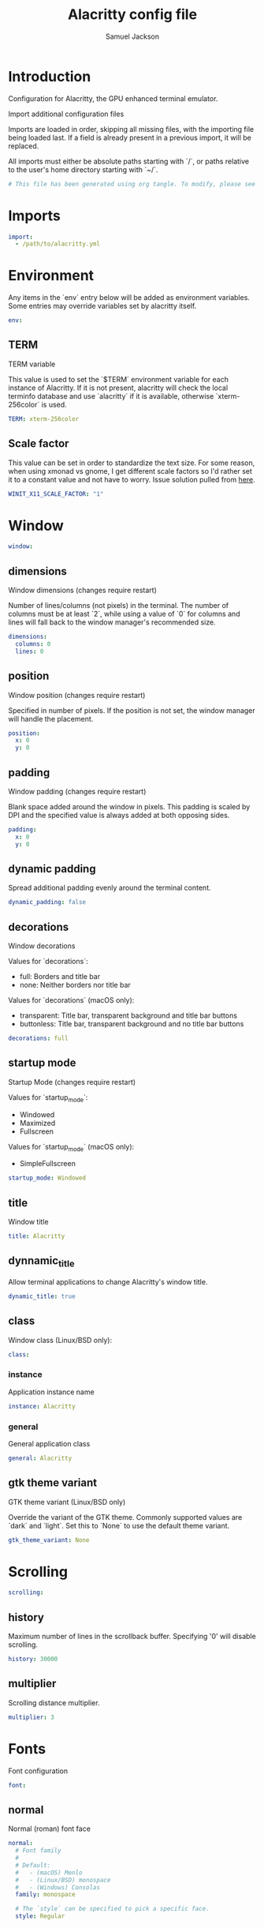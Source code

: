 #+TITLE: Alacritty config file
#+AUTHOR: Samuel Jackson
#+DESCRIPTION: This is my alacritty config org file that tangles to create the alacritty config file
#+STARTUP: overview hidestars indent
#+PROPERTY: header-args :results silent :tangle "../configs/.config/alacritty/alacritty.yml"

* Introduction
 Configuration for Alacritty, the GPU enhanced terminal emulator.

 Import additional configuration files

 Imports are loaded in order, skipping all missing files, with the importing
 file being loaded last. If a field is already present in a previous import, it
 will be replaced.

 All imports must either be absolute paths starting with `/`, or paths relative
 to the user's home directory starting with `~/`.

#+BEGIN_SRC yaml
# This file has been generated using org tangle. To modify, please see the org file.
#+END_SRC

* Imports
#+BEGIN_SRC yaml :tangle no
import:
  - /path/to/alacritty.yml
#+END_SRC

* Environment
Any items in the `env` entry below will be added as
environment variables. Some entries may override variables
set by alacritty itself.
#+BEGIN_SRC yaml
env:
#+END_SRC
** TERM
TERM variable

This value is used to set the `$TERM` environment variable for
each instance of Alacritty. If it is not present, alacritty will
check the local terminfo database and use `alacritty` if it is
available, otherwise `xterm-256color` is used.
#+BEGIN_SRC yaml
  TERM: xterm-256color
#+END_SRC

** Scale factor
This value can be set in order to standardize the text size. For some reason, when using xmonad vs gnome, I get different scale factors so I'd rather set it to a constant value and not have to worry.
Issue solution pulled from [[https://github.com/alacritty/alacritty/issues/3549][here]].
#+BEGIN_SRC yaml
WINIT_X11_SCALE_FACTOR: "1"
#+END_SRC
* Window
#+BEGIN_SRC yaml :tangle no
window:
#+END_SRC
** dimensions
Window dimensions (changes require restart)

Number of lines/columns (not pixels) in the terminal. The number of columns
must be at least `2`, while using a value of `0` for columns and lines will
fall back to the window manager's recommended size.
#+BEGIN_SRC yaml :tangle no
  dimensions:
    columns: 0
    lines: 0
#+END_SRC
** position
Window position (changes require restart)

Specified in number of pixels.
If the position is not set, the window manager will handle the placement.
#+BEGIN_SRC yaml :tangle no
  position:
    x: 0
    y: 0
#+END_SRC
** padding
Window padding (changes require restart)

Blank space added around the window in pixels. This padding is scaled
by DPI and the specified value is always added at both opposing sides.
#+BEGIN_SRC yaml :tangle no
  padding:
    x: 0
    y: 0
#+END_SRC
** dynamic padding
Spread additional padding evenly around the terminal content.
#+BEGIN_SRC yaml :tangle no
  dynamic_padding: false
#+END_SRC
** decorations
Window decorations

Values for `decorations`:
    - full: Borders and title bar
    - none: Neither borders nor title bar

Values for `decorations` (macOS only):
    - transparent: Title bar, transparent background and title bar buttons
    - buttonless: Title bar, transparent background and no title bar buttons
#+BEGIN_SRC yaml :tangle no
  decorations: full
#+END_SRC
** startup mode
Startup Mode (changes require restart)

Values for `startup_mode`:
  - Windowed
  - Maximized
  - Fullscreen

Values for `startup_mode` (macOS only):
  - SimpleFullscreen
#+BEGIN_SRC yaml :tangle no
  startup_mode: Windowed
#+END_SRC
** title
Window title
#+BEGIN_SRC yaml :tangle no
  title: Alacritty
#+END_SRC
** dynnamic_title
Allow terminal applications to change Alacritty's window title.
#+BEGIN_SRC yaml :tangle no
  dynamic_title: true
#+END_SRC
** class
Window class (Linux/BSD only):
#+BEGIN_SRC yaml :tangle no
  class:
#+END_SRC
*** instance
Application instance name
#+BEGIN_SRC yaml :tangle no
    instance: Alacritty
#+END_SRC
*** general
General application class
#+BEGIN_SRC yaml :tangle no
    general: Alacritty
#+END_SRC
** gtk theme variant
GTK theme variant (Linux/BSD only)

Override the variant of the GTK theme. Commonly supported values are `dark`
and `light`. Set this to `None` to use the default theme variant.
#+BEGIN_SRC yaml :tangle no
  gtk_theme_variant: None
#+END_SRC
* Scrolling
#+BEGIN_SRC yaml
scrolling:
#+END_SRC
** history
Maximum number of lines in the scrollback buffer.
Specifying '0' will disable scrolling.
#+BEGIN_SRC yaml
  history: 30000
#+END_SRC
** multiplier
Scrolling distance multiplier.
#+BEGIN_SRC yaml :tangle no
  multiplier: 3
#+END_SRC

* Fonts
Font configuration
#+BEGIN_SRC yaml
font:
#+END_SRC
** normal
Normal (roman) font face
#+BEGIN_SRC yaml
  normal:
    # Font family
    #
    # Default:
    #   - (macOS) Menlo
    #   - (Linux/BSD) monospace
    #   - (Windows) Consolas
    family: monospace

    # The `style` can be specified to pick a specific face.
    style: Regular
#+END_SRC
** bold
Bold font face
#+BEGIN_SRC yaml
  bold:
    # Font family
    #
    # If the bold family is not specified, it will fall back to the
    # value specified for the normal font.
    family: monospace

    # The `style` can be specified to pick a specific face.
    style: Bold
#+END_SRC
** italic
Italic font face
#+BEGIN_SRC yaml
  italic:
    # Font family
    #
    # If the italic family is not specified, it will fall back to the
    # value specified for the normal font.
    family: monospace

    # The `style` can be specified to pick a specific face.
    style: Italic
#+END_SRC
** bold_italic
Bold italic font face
#+BEGIN_SRC yaml
  bold_italic:
    # Font family
    #
    # If the bold italic family is not specified, it will fall back to the
    # value specified for the normal font.
    family: monospace

    # The `style` can be specified to pick a specific face.
    style: Bold Italic
#+END_SRC
** size
Text size is set using standard text point sizing instead of pixel size. This is done by detecting the pixel density on the screen. For properly setting text size, see the [[en.wikipedia.org/wiki/Traditional_point-size_names][wikipedia]] page.
#+BEGIN_SRC yaml
  size: 12.0
#+END_SRC
** offset
Offset is the extra space around each character. `offset.y` can be thought
of as modifying the line spacing, and `offset.x` as modifying the letter
spacing.
#+BEGIN_SRC yaml :tangle no
  offset:
    x: 0
    y: 0
#+END_SRC
** glyph offset
Glyph offset determines the locations of the glyphs within their cells with
the default being at the bottom. Increasing `x` moves the glyph to the
right, increasing `y` moves the glyph upward.
#+BEGIN_SRC yaml :tangle no
  glyph_offset:
    x: 0
    y: 0
#+END_SRC
** use thin strokes
Thin stroke font rendering (macOS only)

Thin strokes are suitable for retina displays, but for non-retina screens
it is recommended to set `use_thin_strokes` to `false`.
#+BEGIN_SRC yaml :tangle no
  use_thin_strokes: true
#+END_SRC

* Draw bold text with bright colors
If `true`, bold text is drawn using the bright color variants.
#+BEGIN_SRC yaml :tangle no
draw_bold_text_with_bright_colors: false
#+END_SRC

* Colors
Colors (Tomorrow Night)
#+BEGIN_SRC yaml :tangle no
colors:
#+END_SRC
** primary
Default colors
#+BEGIN_SRC yaml :tangle no
  primary:
    background: '#1d1f21'
    foreground: '#c5c8c6'
#+END_SRC
*** Bright and dim foreground colors
Bright and dim foreground colors

The dimmed foreground color is calculated automatically if it is not
present. If the bright foreground color is not set, or
`draw_bold_text_with_bright_colors` is `false`, the normal foreground
color will be used.
#+BEGIN_SRC yaml :tangle no
    dim_foreground: '#828482'
    bright_foreground: '#eaeaea'
#+END_SRC
** cursor
Cursor colors

Colors which should be used to draw the terminal cursor.

Allowed values are CellForeground/CellBackground, which reference the
affected cell, or hexadecimal colors like #ff00ff.
#+BEGIN_SRC yaml :tangle no
  cursor:
    text: CellBackground
    cursor: CellForeground
#+END_SRC
** vi mode cursor
Vi mode cursor colors

Colors for the cursor when the vi mode is active.

Allowed values are CellForeground/CellBackground, which reference the
affected cell, or hexadecimal colors like #ff00ff.
#+BEGIN_SRC yaml :tangle no
  vi_mode_cursor:
    text: CellBackground
    cursor: CellForeground
#+END_SRC
** Search
Search colors

Colors used for the search bar and match highlighting.
#+BEGIN_SRC yaml :tangle no
  search:
#+END_SRC
*** matches
Allowed values are CellForeground/CellBackground, which reference the
affected cell, or hexadecimal colors like #ff00ff.
#+BEGIN_SRC yaml :tangle no
    matches:
      foreground: '#000000'
      background: '#ffffff'
    focused_match:
      foreground: '#ffffff'
      background: '#000000'
#+END_SRC
*** bar
#+BEGIN_SRC yaml :tangle no
    bar:
      background: '#c5c8c6'
      foreground: '#1d1f21'
#+END_SRC
** hints
Keyboard regex hints
#+BEGIN_SRC yaml :tangle no
  hints:
#+END_SRC
*** start
First character in the hint label

Allowed values are CellForeground/CellBackground, which reference the
affected cell, or hexadecimal colors like #ff00ff.
#+BEGIN_SRC yaml :tangle no
    start:
      foreground: '#1d1f21'
      background: '#e9ff5e'
#+END_SRC
*** end
All characters after the first one in the hint label

Allowed values are CellForeground/CellBackground, which reference the
affected cell, or hexadecimal colors like #ff00ff.
#+BEGIN_SRC yaml :tangle no
    end:
      foreground: '#e9ff5e'
      background: '#1d1f21'
#+END_SRC
** line indicator
Line indicator

Color used for the indicator displaying the position in history during
search and vi mode.

By default, these will use the opposing primary color.
#+BEGIN_SRC yaml :tangle no
  line_indicator:
    foreground: None
    background: None
#+END_SRC
** selection
Selection colors

Colors which should be used to draw the selection area.

Allowed values are CellForeground/CellBackground, which reference the
affected cell, or hexadecimal colors like #ff00ff.
#+BEGIN_SRC yaml :tangle no
  selection:
    text: CellBackground
    background: CellForeground
#+END_SRC

** normal
Normal colors
#+BEGIN_SRC yaml :tangle no
  normal:
    black:   '#1d1f21'
    red:     '#cc6666'
    green:   '#b5bd68'
    yellow:  '#f0c674'
    blue:    '#81a2be'
    magenta: '#b294bb'
    cyan:    '#8abeb7'
    white:   '#c5c8c6'
#+END_SRC
** bright
Bright colors
#+BEGIN_SRC yaml :tangle no
  bright:
    black:   '#666666'
    red:     '#d54e53'
    green:   '#b9ca4a'
    yellow:  '#e7c547'
    blue:    '#7aa6da'
    magenta: '#c397d8'
    cyan:    '#70c0b1'
    white:   '#eaeaea'
#+END_SRC
** dim
Dim colors

If the dim colors are not set, they will be calculated automatically based
on the `normal` colors.
#+BEGIN_SRC yaml :tangle no
  dim:
    black:   '#131415'
    red:     '#864343'
    green:   '#777c44'
    yellow:  '#9e824c'
    blue:    '#556a7d'
    magenta: '#75617b'
    cyan:    '#5b7d78'
    white:   '#828482'
#+END_SRC
** indexed colors
 Indexed Colors

 The indexed colors include all colors from 16 to 256.
 When these are not set, they're filled with sensible defaults.

 Example:
   `- { index: 16, color: '#ff00ff' }`
#+BEGIN_SRC yaml :tangle no
  indexed_colors: []
#+END_SRC

* Bell
Bell

The bell is rung every time the BEL control character is received.
#+BEGIN_SRC yaml :tangle no
bell:
#+END_SRC
** animation
Visual Bell Animation

Animation effect for flashing the screen when the visual bell is rung.

Values for `animation`:
  - Ease
  - EaseOut
  - EaseOutSine
  - EaseOutQuad
  - EaseOutCubic
  - EaseOutQuart
  - EaseOutQuint
  - EaseOutExpo
  - EaseOutCirc
  - Linear
#+BEGIN_SRC yaml :tangle no
  animation: EaseOutExpo
#+END_SRC
** duration
Duration of the visual bell flash in milliseconds. A `duration` of `0` will
disable the visual bell animation.
#+BEGIN_SRC yaml :tangle no
  duration: 0
#+END_SRC
** color
Visual bell animation color.
#+BEGIN_SRC yaml :tangle no
  color: '#ffffff'
#+END_SRC
** command
Bell Command

This program is executed whenever the bell is rung.

When set to `command: None`, no command will be executed.

Example:
  command:
    program: notify-send
    args: ["Hello, World!"]
#+BEGIN_SRC yaml :tangle no
  command: None
#+END_SRC

* Background opacity
Background opacity

Window opacity as a floating point number from `0.0` to `1.0`.
The value `0.0` is completely transparent and `1.0` is opaque.
#+BEGIN_SRC yaml
background_opacity: 0.7
#+END_SRC

* Selection
#+BEGIN_SRC yaml :tangle no
selection:
#+END_SRC
** semantic escape chars
This string contains all characters that are used as separators for
"semantic words" in Alacritty.
#+BEGIN_SRC yaml :tangle no
  semantic_escape_chars: ",│`|:\"' ()[]{}<>\t"
#+END_SRC
** save to clipboard
When set to `true`, selected text will be copied to the primary clipboard.
#+BEGIN_SRC yaml :tangle no
  save_to_clipboard: false
#+END_SRC

* Cursor
#+BEGIN_SRC yaml :tangle no
cursor:
#+END_SRC
** style
Cursor style
#+BEGIN_SRC yaml :tangle no
  style:
#+END_SRC
*** shape
Cursor shape

Values for `shape`:
  - ▇ Block
  - _ Underline
  - | Beam
#+BEGIN_SRC yaml :tangle no
    shape: Block
#+END_SRC
*** blinking
Cursor blinking state

Values for `blinking`:
  - Never: Prevent the cursor from ever blinking
  - Off: Disable blinking by default
  - On: Enable blinking by default
  - Always: Force the cursor to always blink
#+BEGIN_SRC yaml :tangle no
    blinking: Off
#+END_SRC
** vi mode style
Vi mode cursor style

If the vi mode cursor style is `None` or not specified, it will fall back to
the style of the active value of the normal cursor.

See `cursor.style` for available options.
#+BEGIN_SRC yaml :tangle no
  vi_mode_style: None
#+END_SRC
** blink interval
Cursor blinking interval in milliseconds.
#+BEGIN_SRC yaml :tangle no
  blink_interval: 750
#+END_SRC
** unfocused hollow
If this is `true`, the cursor will be rendered as a hollow box when the
window is not focused.
#+BEGIN_SRC yaml :tangle no
  unfocused_hollow: true
#+END_SRC
** thickness
Thickness of the cursor relative to the cell width as floating point number
from `0.0` to `1.0`.
#+BEGIN_SRC yaml :tangle no
  thickness: 0.15
#+END_SRC

* Live config reload
Live config reload (changes require restart)
#+BEGIN_SRC yaml :tangle no
live_config_reload: true
#+END_SRC

* Shell
Shell

You can set `shell.program` to the path of your favorite shell, e.g.
`/bin/fish`. Entries in `shell.args` are passed unmodified as arguments to the
shell.

Default:
  - (macOS) /bin/bash --login
  - (Linux/BSD) user login shell
  - (Windows) powershell
#+BEGIN_SRC yaml :tangle no
shell:
#+END_SRC
** program
#+BEGIN_SRC yaml :tangle no
  program: /bin/bash
#+END_SRC
** args
#+BEGIN_SRC yaml :tangle no
 args:
   - --login
#+END_SRC

* Working directory
Startup directory

Directory the shell is started in. If this is unset, or `None`, the working
directory of the parent process will be used.
#+BEGIN_SRC yaml :tangle no
working_directory: None
#+END_SRC

* Alt send escape
Send ESC (\x1b) before characters when alt is pressed.
#+BEGIN_SRC yaml :tangle no
alt_send_esc: true
#+END_SRC

* Mouse
#+BEGIN_SRC yaml :tangle no
mouse:
#+END_SRC
** click settings
Click settings

The `double_click` and `triple_click` settings control the time
alacritty should wait for accepting multiple clicks as one double
or triple click.
#+BEGIN_SRC yaml :tangle no
  double_click: { threshold: 300 }
  triple_click: { threshold: 300 }
#+END_SRC
** hide when typing
If this is `true`, the cursor is temporarily hidden when typing.
#+BEGIN_SRC yaml :tangle no
  hide_when_typing: false
#+END_SRC

* Hints
Regex hints

Terminal hints can be used to find text in the visible part of the terminal
and pipe it to other applications.
#+BEGIN_SRC yaml :tangle no
hints:
#+END_SRC
** alphabet
Keys used for the hint labels.
#+BEGIN_SRC yaml :tangle no
  alphabet: "jfkdls;ahgurieowpq"
#+END_SRC
** enabled
List with all available hints

Each hint must have a `regex` and either an `action` or a `command` field.
The fields `mouse`, `binding` and `post_processing` are optional.

The fields `command`, `binding.key`, `binding.mods`, `binding.mode` and
`mouse.mods` accept the same values as they do in the `key_bindings` section.

The `mouse.enabled` field controls if the hint should be underlined while
the mouse with all `mouse.mods` keys held or the vi mode cursor is above it.

If the `post_processing` field is set to `true`, heuristics will be used to
shorten the match if there are characters likely not to be part of the hint
(e.g. a trailing `.`). This is most useful for URIs.

Values for `action`:
  - Copy
      Copy the hint's text to the clipboard.
  - Paste
      Paste the hint's text to the terminal or search.
  - Select
      Select the hint's text.
  - MoveViModeCursor
      Move the vi mode cursor to the beginning of the hint.
#+BEGIN_SRC yaml :tangle no
  enabled:
   - regex: "(ipfs:|ipns:|magnet:|mailto:|gemini:|gopher:|https:|http:|news:|file:|git:|ssh:|ftp:)\
             [^\u0000-\u001F\u007F-\u009F<>\"\\s{-}\\^⟨⟩`]+"
     command: xdg-open
     post_processing: true
     mouse:
       enabled: true
       mods: None
     binding:
       key: U
       mods: Control|Shift
#+END_SRC

* Mouse bindings
Mouse bindings

Mouse bindings are specified as a list of objects, much like the key
bindings further below.

To trigger mouse bindings when an application running within Alacritty
captures the mouse, the `Shift` modifier is automatically added as a
requirement.

Each mouse binding will specify a:

- `mouse`:

  - Middle
  - Left
  - Right
  - Numeric identifier such as `5`

- `action` (see key bindings)

And optionally:

- `mods` (see key bindings)
#+BEGIN_SRC yaml :tangle no
mouse_bindings:
  - { mouse: Middle, action: PasteSelection }
#+END_SRC

* Key bindings
Key bindings

Key bindings are specified as a list of objects. For example, this is the
default paste binding:

`- { key: V, mods: Control|Shift, action: Paste }`

Each key binding will specify a:

- `key`: Identifier of the key pressed

   - A-Z
   - F1-F24
   - Key0-Key9

   A full list with available key codes can be found here:
   https://docs.rs/glutin/*/glutin/event/enum.VirtualKeyCode.html#variants

   Instead of using the name of the keys, the `key` field also supports using
   the scancode of the desired key. Scancodes have to be specified as a
   decimal number. This command will allow you to display the hex scancodes
   for certain keys:

      `showkey --scancodes`.

Then exactly one of:

- `chars`: Send a byte sequence to the running application

   The `chars` field writes the specified string to the terminal. This makes
   it possible to pass escape sequences. To find escape codes for bindings
   like `PageUp` (`"\x1b[5~"`), you can run the command `showkey -a` outside
   of tmux. Note that applications use terminfo to map escape sequences back
   to keys. It is therefore required to update the terminfo when changing an
   escape sequence.

- `action`: Execute a predefined action

  - ToggleViMode
  - SearchForward
      Start searching toward the right of the search origin.
  - SearchBackward
      Start searching toward the left of the search origin.
  - Copy
  - Paste
  - IncreaseFontSize
  - DecreaseFontSize
  - ResetFontSize
  - ScrollPageUp
  - ScrollPageDown
  - ScrollHalfPageUp
  - ScrollHalfPageDown
  - ScrollLineUp
  - ScrollLineDown
  - ScrollToTop
  - ScrollToBottom
  - ClearHistory
      Remove the terminal's scrollback history.
  - Hide
      Hide the Alacritty window.
  - Minimize
      Minimize the Alacritty window.
  - Quit
      Quit Alacritty.
  - ToggleFullscreen
  - SpawnNewInstance
      Spawn a new instance of Alacritty.
  - ClearLogNotice
      Clear Alacritty's UI warning and error notice.
  - ClearSelection
      Remove the active selection.
  - ReceiveChar
  - None

- Vi mode exclusive actions:

  - Open
      Perform the action of the first matching hint under the vi mode cursor
      with `mouse.enabled` set to `true`.
  - ToggleNormalSelection
  - ToggleLineSelection
  - ToggleBlockSelection
  - ToggleSemanticSelection
      Toggle semantic selection based on `selection.semantic_escape_chars`.

- Vi mode exclusive cursor motion actions:

  - Up
      One line up.
  - Down
      One line down.
  - Left
      One character left.
  - Right
      One character right.
  - First
      First column, or beginning of the line when already at the first column.
  - Last
      Last column, or beginning of the line when already at the last column.
  - FirstOccupied
      First non-empty cell in this terminal row, or first non-empty cell of
      the line when already at the first cell of the row.
  - High
      Top of the screen.
  - Middle
      Center of the screen.
  - Low
      Bottom of the screen.
  - SemanticLeft
      Start of the previous semantically separated word.
  - SemanticRight
      Start of the next semantically separated word.
  - SemanticLeftEnd
      End of the previous semantically separated word.
  - SemanticRightEnd
      End of the next semantically separated word.
  - WordLeft
      Start of the previous whitespace separated word.
  - WordRight
      Start of the next whitespace separated word.
  - WordLeftEnd
      End of the previous whitespace separated word.
  - WordRightEnd
      End of the next whitespace separated word.
  - Bracket
      Character matching the bracket at the cursor's location.
  - SearchNext
      Beginning of the next match.
  - SearchPrevious
      Beginning of the previous match.
  - SearchStart
      Start of the match to the left of the vi mode cursor.
  - SearchEnd
      End of the match to the right of the vi mode cursor.

- Search mode exclusive actions:
  - SearchFocusNext
      Move the focus to the next search match.
  - SearchFocusPrevious
      Move the focus to the previous search match.
  - SearchConfirm
  - SearchCancel
  - SearchClear
      Reset the search regex.
  - SearchDeleteWord
      Delete the last word in the search regex.
  - SearchHistoryPrevious
      Go to the previous regex in the search history.
  - SearchHistoryNext
      Go to the next regex in the search history.

- macOS exclusive actions:
  - ToggleSimpleFullscreen
      Enter fullscreen without occupying another space.

- Linux/BSD exclusive actions:

  - CopySelection
      Copy from the selection buffer.
  - PasteSelection
      Paste from the selection buffer.

- `command`: Fork and execute a specified command plus arguments

   The `command` field must be a map containing a `program` string and an
   `args` array of command line parameter strings. For example:
      `{ program: "alacritty", args: ["-e", "vttest"] }`

And optionally:

- `mods`: Key modifiers to filter binding actions

   - Command
   - Control
   - Option
   - Super
   - Shift
   - Alt

   Multiple `mods` can be combined using `|` like this:
      `mods: Control|Shift`.
   Whitespace and capitalization are relevant and must match the example.

- `mode`: Indicate a binding for only specific terminal reported modes

   This is mainly used to send applications the correct escape sequences
   when in different modes.

   - AppCursor
   - AppKeypad
   - Search
   - Alt
   - Vi

   A `~` operator can be used before a mode to apply the binding whenever
   the mode is *not* active, e.g. `~Alt`.

Bindings are always filled by default, but will be replaced when a new
binding with the same triggers is defined. To unset a default binding, it can
be mapped to the `ReceiveChar` action. Alternatively, you can use `None` for
a no-op if you do not wish to receive input characters for that binding.

If the same trigger is assigned to multiple actions, all of them are executed
in the order they were defined in.
#+BEGIN_SRC yaml :tangle no
key_bindings:
  #- { key: Paste,                                       action: Paste          }
  #- { key: Copy,                                        action: Copy           }
  #- { key: L,         mods: Control,                    action: ClearLogNotice }
  #- { key: L,         mods: Control, mode: ~Vi|~Search, chars: "\x0c"          }
  #- { key: PageUp,    mods: Shift,   mode: ~Alt,        action: ScrollPageUp,  }
  #- { key: PageDown,  mods: Shift,   mode: ~Alt,        action: ScrollPageDown }
  #- { key: Home,      mods: Shift,   mode: ~Alt,        action: ScrollToTop,   }
  #- { key: End,       mods: Shift,   mode: ~Alt,        action: ScrollToBottom }

  # Vi Mode
  #- { key: Space,  mods: Shift|Control, mode: ~Search,    action: ToggleViMode            }
  #- { key: Space,  mods: Shift|Control, mode: Vi|~Search, action: ScrollToBottom          }
  #- { key: Escape,                      mode: Vi|~Search, action: ClearSelection          }
  #- { key: I,                           mode: Vi|~Search, action: ToggleViMode            }
  #- { key: I,                           mode: Vi|~Search, action: ScrollToBottom          }
  #- { key: C,      mods: Control,       mode: Vi|~Search, action: ToggleViMode            }
  #- { key: Y,      mods: Control,       mode: Vi|~Search, action: ScrollLineUp            }
  #- { key: E,      mods: Control,       mode: Vi|~Search, action: ScrollLineDown          }
  #- { key: G,                           mode: Vi|~Search, action: ScrollToTop             }
  #- { key: G,      mods: Shift,         mode: Vi|~Search, action: ScrollToBottom          }
  #- { key: B,      mods: Control,       mode: Vi|~Search, action: ScrollPageUp            }
  #- { key: F,      mods: Control,       mode: Vi|~Search, action: ScrollPageDown          }
  #- { key: U,      mods: Control,       mode: Vi|~Search, action: ScrollHalfPageUp        }
  #- { key: D,      mods: Control,       mode: Vi|~Search, action: ScrollHalfPageDown      }
  #- { key: Y,                           mode: Vi|~Search, action: Copy                    }
  #- { key: Y,                           mode: Vi|~Search, action: ClearSelection          }
  #- { key: Copy,                        mode: Vi|~Search, action: ClearSelection          }
  #- { key: V,                           mode: Vi|~Search, action: ToggleNormalSelection   }
  #- { key: V,      mods: Shift,         mode: Vi|~Search, action: ToggleLineSelection     }
  #- { key: V,      mods: Control,       mode: Vi|~Search, action: ToggleBlockSelection    }
  #- { key: V,      mods: Alt,           mode: Vi|~Search, action: ToggleSemanticSelection }
  #- { key: Return,                      mode: Vi|~Search, action: Open                    }
  #- { key: K,                           mode: Vi|~Search, action: Up                      }
  #- { key: J,                           mode: Vi|~Search, action: Down                    }
  #- { key: H,                           mode: Vi|~Search, action: Left                    }
  #- { key: L,                           mode: Vi|~Search, action: Right                   }
  #- { key: Up,                          mode: Vi|~Search, action: Up                      }
  #- { key: Down,                        mode: Vi|~Search, action: Down                    }
  #- { key: Left,                        mode: Vi|~Search, action: Left                    }
  #- { key: Right,                       mode: Vi|~Search, action: Right                   }
  #- { key: Key0,                        mode: Vi|~Search, action: First                   }
  #- { key: Key4,   mods: Shift,         mode: Vi|~Search, action: Last                    }
  #- { key: Key6,   mods: Shift,         mode: Vi|~Search, action: FirstOccupied           }
  #- { key: H,      mods: Shift,         mode: Vi|~Search, action: High                    }
  #- { key: M,      mods: Shift,         mode: Vi|~Search, action: Middle                  }
  #- { key: L,      mods: Shift,         mode: Vi|~Search, action: Low                     }
  #- { key: B,                           mode: Vi|~Search, action: SemanticLeft            }
  #- { key: W,                           mode: Vi|~Search, action: SemanticRight           }
  #- { key: E,                           mode: Vi|~Search, action: SemanticRightEnd        }
  #- { key: B,      mods: Shift,         mode: Vi|~Search, action: WordLeft                }
  #- { key: W,      mods: Shift,         mode: Vi|~Search, action: WordRight               }
  #- { key: E,      mods: Shift,         mode: Vi|~Search, action: WordRightEnd            }
  #- { key: Key5,   mods: Shift,         mode: Vi|~Search, action: Bracket                 }
  #- { key: Slash,                       mode: Vi|~Search, action: SearchForward           }
  #- { key: Slash,  mods: Shift,         mode: Vi|~Search, action: SearchBackward          }
  #- { key: N,                           mode: Vi|~Search, action: SearchNext              }
  #- { key: N,      mods: Shift,         mode: Vi|~Search, action: SearchPrevious          }

  # Search Mode
  #- { key: Return,                mode: Search|Vi,  action: SearchConfirm         }
  #- { key: Escape,                mode: Search,     action: SearchCancel          }
  #- { key: C,      mods: Control, mode: Search,     action: SearchCancel          }
  #- { key: U,      mods: Control, mode: Search,     action: SearchClear           }
  #- { key: W,      mods: Control, mode: Search,     action: SearchDeleteWord      }
  #- { key: P,      mods: Control, mode: Search,     action: SearchHistoryPrevious }
  #- { key: N,      mods: Control, mode: Search,     action: SearchHistoryNext     }
  #- { key: Up,                    mode: Search,     action: SearchHistoryPrevious }
  #- { key: Down,                  mode: Search,     action: SearchHistoryNext     }
  #- { key: Return,                mode: Search|~Vi, action: SearchFocusNext       }
  #- { key: Return, mods: Shift,   mode: Search|~Vi, action: SearchFocusPrevious   }

  # (Windows, Linux, and BSD only)
  #- { key: V,              mods: Control|Shift, mode: ~Vi,        action: Paste            }
  #- { key: C,              mods: Control|Shift,                   action: Copy             }
  #- { key: F,              mods: Control|Shift, mode: ~Search,    action: SearchForward    }
  #- { key: B,              mods: Control|Shift, mode: ~Search,    action: SearchBackward   }
  #- { key: C,              mods: Control|Shift, mode: Vi|~Search, action: ClearSelection   }
  #- { key: Insert,         mods: Shift,                           action: PasteSelection   }
  #- { key: Key0,           mods: Control,                         action: ResetFontSize    }
  #- { key: Equals,         mods: Control,                         action: IncreaseFontSize }
  #- { key: Plus,           mods: Control,                         action: IncreaseFontSize }
  #- { key: NumpadAdd,      mods: Control,                         action: IncreaseFontSize }
  #- { key: Minus,          mods: Control,                         action: DecreaseFontSize }
  #- { key: NumpadSubtract, mods: Control,                         action: DecreaseFontSize }

  # (Windows only)
  #- { key: Return,   mods: Alt,           action: ToggleFullscreen }

  # (macOS only)
  #- { key: K,              mods: Command, mode: ~Vi|~Search, chars: "\x0c"                 }
  #- { key: K,              mods: Command, mode: ~Vi|~Search, action: ClearHistory          }
  #- { key: Key0,           mods: Command,                    action: ResetFontSize         }
  #- { key: Equals,         mods: Command,                    action: IncreaseFontSize      }
  #- { key: Plus,           mods: Command,                    action: IncreaseFontSize      }
  #- { key: NumpadAdd,      mods: Command,                    action: IncreaseFontSize      }
  #- { key: Minus,          mods: Command,                    action: DecreaseFontSize      }
  #- { key: NumpadSubtract, mods: Command,                    action: DecreaseFontSize      }
  #- { key: V,              mods: Command,                    action: Paste                 }
  #- { key: C,              mods: Command,                    action: Copy                  }
  #- { key: C,              mods: Command, mode: Vi|~Search,  action: ClearSelection        }
  #- { key: H,              mods: Command,                    action: Hide                  }
  #- { key: H,              mods: Command|Alt,                action: HideOtherApplications }
  #- { key: M,              mods: Command,                    action: Minimize              }
  #- { key: Q,              mods: Command,                    action: Quit                  }
  #- { key: W,              mods: Command,                    action: Quit                  }
  #- { key: N,              mods: Command,                    action: SpawnNewInstance      }
  #- { key: F,              mods: Command|Control,            action: ToggleFullscreen      }
  #- { key: F,              mods: Command, mode: ~Search,     action: SearchForward         }
  #- { key: B,              mods: Command, mode: ~Search,     action: SearchBackward        }
#+END_SRC

* Debug
#+BEGIN_SRC yaml :tangle no
debug:
#+END_SRC
** render timer
Display the time it takes to redraw each frame.
#+BEGIN_SRC yaml :tangle no
  render_timer: false
#+END_SRC
** persistent logging
Keep the log file after quitting Alacritty.
#+BEGIN_SRC yaml :tangle no
  persistent_logging: false
#+END_SRC
** log level
Log level

Values for `log_level`:
  - Off
  - Error
  - Warn
  - Info
  - Debug
  - Trace
#+BEGIN_SRC yaml :tangle no
  log_level: Warn
#+END_SRC
** print events
Print all received window events.
#+BEGIN_SRC yaml :tangle no
  print_events: false
#+END_SRC

* Local Variables
The below allows this file to tangle and produce the output RC file whenever the document is saved.

;; Local Variables:
;; eval: (add-hook 'after-save-hook (lambda () (org-babel-tangle)))
;; End:
